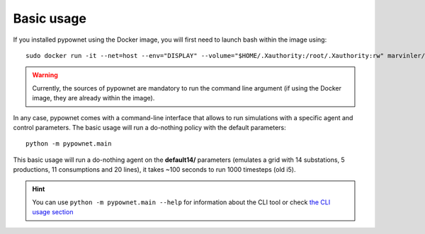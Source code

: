 ***********
Basic usage
***********

If you installed pypownet using the Docker image, you will first need to launch bash within the image using::

    sudo docker run -it --net=host --env="DISPLAY" --volume="$HOME/.Xauthority:/root/.Xauthority:rw" marvinler/pypownet sh


.. WARNING:: Currently, the sources of pypownet are mandatory to run the command line argument (if using the Docker image, they are already within the image).

In any case, pypownet comes with a command-line interface that allows to run simulations with a specific agent and control parameters. The basic usage will run a do-nothing policy with the default parameters::

    python -m pypownet.main

This basic usage will run a do-nothing agent on the **default14/** parameters (emulates a grid with 14 substations, 5 productions, 11 consumptions and 20 lines), it takes ~100 seconds to run 1000 timesteps (old i5).

.. Hint:: You can use ``python -m pypownet.main --help`` for information about the CLI tool or check `the CLI usage section <cli_usage.rst>`__
